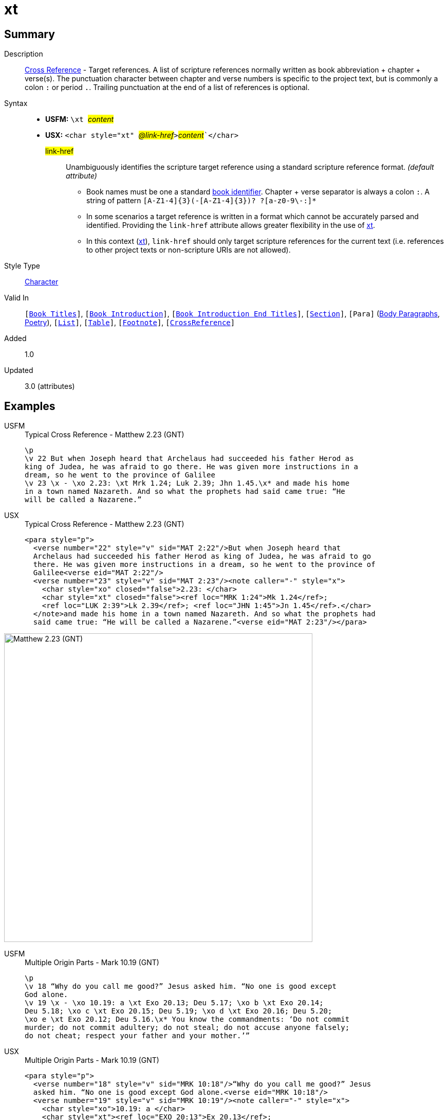= xt
:description: Cross Reference - Target references
:url-repo: https://github.com/usfm-bible/tcdocs/blob/main/markers/char/xt.adoc
:noindex:
ifndef::localdir[]
:source-highlighter: rouge
:localdir: ../
endif::[]
:imagesdir: {localdir}/images

// tag::public[]

== Summary

Description:: xref:note:crossref/index.adoc[Cross Reference] - Target references. A list of scripture references normally written as book abbreviation + chapter + verse(s). The punctuation character between chapter and verse numbers is specific to the project text, but is commonly a colon `:` or period `.`. Trailing punctuation at the end of a list of references is optional.
Syntax::
* *USFM:* ``++\xt ++``#__content__#
* *USX:* ``++<char style="xt" ++``#__@link-href__#``++>++``#__content__#``++</char>++`
#link-href#::: Unambiguously identifies the scripture target reference using a standard scripture reference format. _(default attribute)_
** Book names must be one a standard xref:para:identification/books.adoc[book identifier]. Chapter + verse separator is always a colon `:`. A string of pattern `+[A-Z1-4]{3}(-[A-Z1-4]{3})? ?[a-z0-9\-:]*+`
** In some scenarios a target reference is written in a format which cannot be accurately parsed and identified. Providing the `link-href` attribute allows greater flexibility in the use of xref:char:notes/crossref/xt.adoc[xt].
** In this context (xref:char:notes/crossref/xt.adoc[xt]), `link-href` should only target scripture references for the current text (i.e. references to other project texts or non-scripture URIs are not allowed).
Style Type:: xref:char:index.adoc[Character]
Valid In:: `[xref:doc:index.adoc#doc-book-titles[Book Titles]]`, `[xref:doc:index.adoc#doc-book-intro[Book Introduction]]`, `[xref:doc:index.adoc#doc-book-intro-end-titles[Book Introduction End Titles]]`, `[xref:para:titles-sections/index.adoc[Section]]`, `[Para]` (xref:para:paragraphs/index.adoc[Body Paragraphs], xref:para:poetry/index.adoc[Poetry]), `[xref:para:lists/index.adoc[List]]`, `[xref:para:tables/index.adoc[Table]]`, `[xref:note:footnote/index.adoc[Footnote]]`, `[xref:note:crossref/index.adoc[CrossReference]]`
// tag::spec[]
Added:: 1.0
Updated:: 3.0 (attributes)
// end::spec[]

== Examples

[tabs]
======
USFM::
+
.Typical Cross Reference - Matthew 2.23 (GNT)
[source#src-usfm-char-xt_1,usfm,highlight=5]
----
\p
\v 22 But when Joseph heard that Archelaus had succeeded his father Herod as 
king of Judea, he was afraid to go there. He was given more instructions in a 
dream, so he went to the province of Galilee
\v 23 \x - \xo 2.23: \xt Mrk 1.24; Luk 2.39; Jhn 1.45.\x* and made his home 
in a town named Nazareth. And so what the prophets had said came true: “He 
will be called a Nazarene.”
----
USX::
+
.Typical Cross Reference - Matthew 2.23 (GNT)
[source#src-usx-char-xt_1,xml,highlight=8..9]
----
<para style="p">
  <verse number="22" style="v" sid="MAT 2:22"/>But when Joseph heard that
  Archelaus had succeeded his father Herod as king of Judea, he was afraid to go
  there. He was given more instructions in a dream, so he went to the province of
  Galilee<verse eid="MAT 2:22"/>
  <verse number="23" style="v" sid="MAT 2:23"/><note caller="-" style="x">
    <char style="xo" closed="false">2.23: </char>
    <char style="xt" closed="false"><ref loc="MRK 1:24">Mk 1.24</ref>; 
    <ref loc="LUK 2:39">Lk 2.39</ref>; <ref loc="JHN 1:45">Jn 1.45</ref>.</char>
  </note>and made his home in a town named Nazareth. And so what the prophets had 
  said came true: “He will be called a Nazarene.”<verse eid="MAT 2:23"/></para>
----
======

image::char/xt_1.jpg[Matthew 2.23 (GNT),600]

[tabs]
======
USFM::
+
.Multiple Origin Parts - Mark 10.19 (GNT)
[source#src-usfm-char-xt_2,usfm,highlight=4;6]
----
\p
\v 18 “Why do you call me good?” Jesus asked him. “No one is good except 
God alone.
\v 19 \x - \xo 10.19: a \xt Exo 20.13; Deu 5.17; \xo b \xt Exo 20.14; 
Deu 5.18; \xo c \xt Exo 20.15; Deu 5.19; \xo d \xt Exo 20.16; Deu 5.20; 
\xo e \xt Exo 20.12; Deu 5.16.\x* You know the commandments: ‘Do not commit 
murder; do not commit adultery; do not steal; do not accuse anyone falsely; 
do not cheat; respect your father and your mother.’”
----
USX::
+
.Multiple Origin Parts - Mark 10.19 (GNT)
[source#src-usx-char-xt_2,xml,highlight=6..7;9..10;12..13;15..16;18..19]
----
<para style="p">
  <verse number="18" style="v" sid="MRK 10:18"/>“Why do you call me good?” Jesus
  asked him. “No one is good except God alone.<verse eid="MRK 10:18"/>
  <verse number="19" style="v" sid="MRK 10:19"/><note caller="-" style="x">
    <char style="xo">10.19: a </char>
    <char style="xt"><ref loc="EXO 20:13">Ex 20.13</ref>; 
    <ref loc="DEU 5:17">Dt 5.17</ref>; </char>
    <char style="xo">b </char>
    <char style="xt"><ref loc="EXO 20:14">Ex 20.14</ref>; 
    <ref loc="DEU 5:18">Dt 5.18</ref>; </char>
    <char style="xo">c </char>
    <char style="xt"><ref loc="EXO 20:15">Ex 20.15</ref>; 
    <ref loc="DEU 5:19">Dt 5.19</ref>; </char>
    <char style="xo">d </char>
    <char style="xt"><ref loc="EXO 20:16">Ex 20.16</ref>;
    <ref loc="DEU 5:20">Dt 5.20</ref>; </char>
    <char style="xo">e </char>
    <char style="xt"><ref loc="EXO 20:12">Ex 20.12</ref>; 
    <ref loc="DEU 5:16">Dt 5.16</ref>.</char></note>You know the commandments:
  ‘Do not commit murder; do not commit adultery; do not steal; do not accuse
  anyone falsely; do not cheat; respect your father and your mother.’”
  <verse eid="MRK 10:19"/></para>
----
======

image::char/xt_2.jpg[Mark 10.19 (GNT),560]

== Properties

TextType:: NoteText
TextProperties:: publishable, vernacular, note

== Publication Issues

// end::public[]

== Discussion
